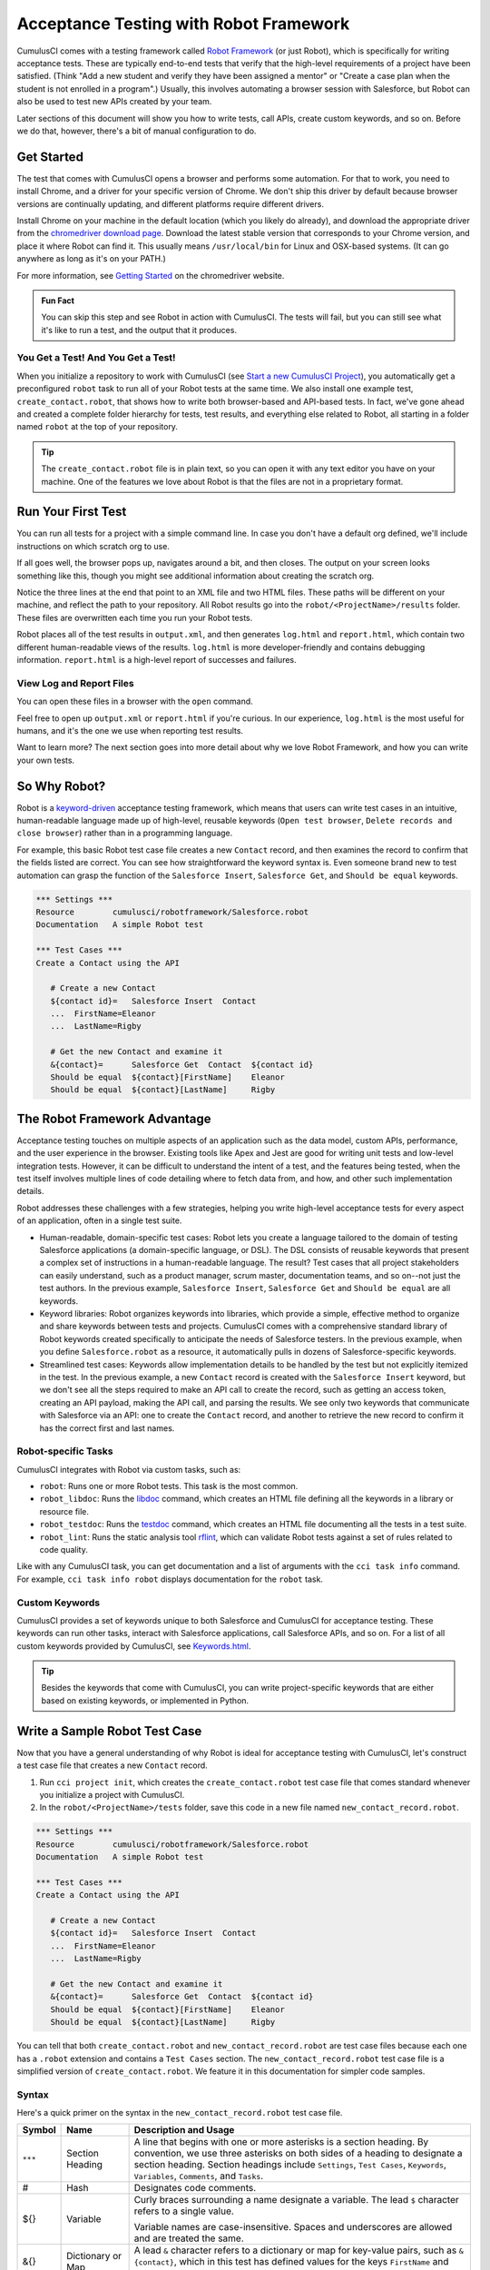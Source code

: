 =======================================
Acceptance Testing with Robot Framework
=======================================

CumulusCI comes with a testing framework called `Robot Framework <https://robotframework.org/>`_ (or just Robot), which is specifically for writing acceptance tests. These are typically end-to-end tests that verify that the high-level requirements of a project have been satisfied. (Think "Add a new student and verify they have been assigned a mentor" or "Create a case plan when the student is not enrolled in a program".) Usually, this involves automating a browser session with Salesforce, but Robot can also be used to test new APIs created by your team. 

Later sections of this document will show you how to write tests, call APIs, create custom keywords, and so on. Before we do that, however, there's a bit of manual configuration to do.



Get Started
-----------

The test that comes with CumulusCI opens a browser and performs some automation. For that to work, you need to install Chrome, and a driver for your specific version of Chrome. We don't ship this driver by default because browser versions are continually updating, and different platforms require different drivers.

Install Chrome on your machine in the default location (which you likely do already), and download the appropriate driver from the `chromedriver download page <https://chromedriver.chromium.org/downloads>`_. Download the latest stable version that corresponds to your Chrome version, and place it where Robot can find it. This usually means ``/usr/local/bin`` for Linux and OSX-based systems. (It can go anywhere as long as it's on your PATH.)

For more information, see `Getting Started <https://sites.google.com/chromium.org/driver/getting-started?authuser=0>`_ on the chromedriver website.

.. admonition:: Fun Fact

    You can skip this step and see Robot in action with CumulusCI. The tests will fail, but you can still see what it's like to run a test, and the output that it produces.


You Get a Test! And You Get a Test!
^^^^^^^^^^^^^^^^^^^^^^^^^^^^^^^^^^^

When you initialize a repository to work with CumulusCI (see `Start a new CumulusCI Project <https://cumulusci.readthedocs.io/en/stable/get_started.html?highlight=project%20init#start-a-new-cumulusci-project>`_), you automatically get a preconfigured ``robot`` task to run all of your Robot tests at the same time. We also install one example test, ``create_contact.robot``, that shows how to write both browser-based and API-based tests. In fact, we've gone ahead and created a complete folder hierarchy for tests, test results, and everything else related to Robot, all starting in a folder named ``robot`` at the top of your repository.

.. image:: images/robot_structure_screenshot.png

.. tip:: 
    The ``create_contact.robot`` file is in plain text, so you can open it with any text editor you have on your machine. One of the features we love about Robot is that the files are not in a proprietary format. 



Run Your First Test
-------------------

You can run all tests for a project with a simple command line. In case you don't have a default org defined, we'll include instructions on which scratch org to use.

.. code-block:: console
   $ cci task run robot --org dev

If all goes well, the browser pops up, navigates around a bit, and then closes. The output on your screen looks something like this, though you might see additional information about creating the scratch org. 

.. code-block:: console
   $ cci task run robot --org dev
   2021-08-04 16:28:32: Getting org info from Salesforce CLI for test-yeqqkbxks2ny@example.com
   2021-08-04 16:28:35: Beginning task: Robot
   2021-08-04 16:28:35: As user: test-yeqqkbxks2ny@example.com
   2021-08-04 16:28:35: In org: 00D0R000000Tz56
   2021-08-04 16:28:35: 
   ==============================================================================
   Tests                                                                         
   ==============================================================================
   Tests.Create Contact                                                          
   ==============================================================================
   Via API                                                               | PASS |
   ------------------------------------------------------------------------------
   Via UI                                                                | PASS |
   ------------------------------------------------------------------------------
   Tests.Create Contact                                                  | PASS |
   2 tests, 2 passed, 0 failed
   ==============================================================================
   Tests                                                                 | PASS |
   2 tests, 2 passed, 0 failed
   ==============================================================================
   Output:  robot/<ProjectName>/results/output.xml
   Log:     robot/<ProjectName>/results/log.html
   Report:  robot/<ProjectName>/results/report.html

Notice the three lines at the end that point to an XML file and two HTML files. These paths will be different on your machine, and reflect the path to your repository. All Robot results go into the ``robot/<ProjectName>/results`` folder. These files are overwritten each time you run your Robot tests.

Robot places all of the test results in ``output.xml``, and then generates ``log.html`` and ``report.html``, which contain two different human-readable views of the results. ``log.html`` is more developer-friendly and contains debugging information. ``report.html`` is a high-level report of successes and failures.


View Log and Report Files
^^^^^^^^^^^^^^^^^^^^^^^^^^^^^^^^^

You can open these files in a browser with the ``open`` command.

.. code-block:: console
   $ open robot/<ProjectName>/results/log.html

.. image:: images/robot_log_screenshot.png

Feel free to open up ``output.xml`` or ``report.html`` if you're curious. In our experience, ``log.html`` is the most useful for humans, and it's the one we use when reporting test results. 

Want to learn more? The next section goes into more detail about why we love Robot Framework, and how you can write your own tests. 



So Why Robot?
-------------

Robot is a `keyword-driven <https://robocorp.com/docs/languages-and-frameworks/robot-framework/keywords>`_ acceptance testing framework, which means that users can write test cases in an intuitive, human-readable language made up of high-level, reusable keywords (``Open test browser``, ``Delete records and close browser``) rather than in a programming language. 

For example, this basic Robot test case file creates a new ``Contact`` record, and then examines the record to confirm that the fields listed are correct. You can see how straightforward the keyword syntax is. Even someone brand new to test automation can grasp the function of the ``Salesforce Insert``, ``Salesforce Get``, and ``Should be equal`` keywords.

.. code-block:: robotframework

   *** Settings ***
   Resource        cumulusci/robotframework/Salesforce.robot
   Documentation   A simple Robot test

   *** Test Cases ***
   Create a Contact using the API

      # Create a new Contact
      ${contact id}=   Salesforce Insert  Contact
      ...  FirstName=Eleanor
      ...  LastName=Rigby

      # Get the new Contact and examine it
      &{contact}=      Salesforce Get  Contact  ${contact id}
      Should be equal  ${contact}[FirstName]    Eleanor
      Should be equal  ${contact}[LastName]     Rigby



The Robot Framework Advantage
-----------------------------

Acceptance testing touches on multiple aspects of an application such as the data model, custom APIs, performance, and the user experience in the browser. Existing tools like Apex and Jest are good for writing unit tests and low-level integration tests. However, it can be difficult to understand the intent of a test, and the features being tested, when the test itself involves multiple lines of code detailing where to fetch data from, and how, and other such implementation details.

Robot addresses these challenges with a few strategies, helping you write high-level acceptance tests for every aspect of an application, often in a single test suite.

* Human-readable, domain-specific test cases: Robot lets you create a language tailored to the domain of testing Salesforce applications (a domain-specific language, or DSL). The DSL consists of reusable keywords that present a complex set of instructions in a human-readable language. The result? Test cases that all project stakeholders can easily understand, such as a product manager, scrum master, documentation teams, and so on--not just the test authors. In the previous example, ``Salesforce Insert``, ``Salesforce Get`` and ``Should be equal`` are all keywords.
* Keyword libraries: Robot organizes keywords into libraries, which provide a simple, effective method to organize and share keywords between tests and projects. CumulusCI comes with a comprehensive standard library of Robot keywords created specifically to anticipate the needs of Salesforce testers. In the previous example, when you define ``Salesforce.robot`` as a resource, it automatically pulls in dozens of Salesforce-specific keywords.
* Streamlined test cases: Keywords allow implementation details to be handled by the test but not explicitly itemized in the test. In the previous example, a new ``Contact`` record is created with the ``Salesforce Insert`` keyword, but we don't see all the steps required to make an API call to create the record, such as getting an access token, creating an API payload, making the API call, and parsing the results. We see only two keywords that communicate with Salesforce via an API: one to create the ``Contact`` record, and another to retrieve the new record to confirm it has the correct first and last names.


Robot-specific Tasks
^^^^^^^^^^^^^^^^^^^^

CumulusCI integrates with Robot via custom tasks, such as:

* ``robot``: Runs one or more Robot tests. This task is the most common.
* ``robot_libdoc``: Runs the `libdoc <http://robotframework.org/robotframework/latest/RobotFrameworkUserGuide.html#library-documentation-tool-libdoc>`_ command, which creates an HTML file defining all the keywords in a library or resource file.
* ``robot_testdoc``: Runs the `testdoc <http://robotframework.org/robotframework/latest/RobotFrameworkUserGuide.html#test-data-documentation-tool-testdoc>`_ command, which creates an HTML file documenting all the tests in a test suite.
* ``robot_lint``: Runs the static analysis tool `rflint <https://github.com/boakley/robotframework-lint/>`_, which can validate Robot tests against a set of rules related to code quality.

Like with any CumulusCI task, you can get documentation and a list of arguments with the ``cci task info`` command. For example, ``cci task info robot`` displays documentation for the ``robot`` task.


Custom Keywords
^^^^^^^^^^^^^^^

CumulusCI provides a set of keywords unique to both Salesforce and CumulusCI for acceptance testing. These keywords can run other tasks, interact with Salesforce applications, call Salesforce APIs, and so on. For a list of all custom keywords provided by CumulusCI, see `Keywords.html <https://cumulusci.readthedocs.io/en/stable/Keywords.html>`_.

.. tip::
    Besides the keywords that come with CumulusCI, you can write project-specific keywords that are either based on existing keywords, or implemented in Python.



Write a Sample Robot Test Case
------------------------------

Now that you have a general understanding of why Robot is ideal for acceptance testing with CumulusCI, let's construct a test case file that creates a new ``Contact`` record.

#. Run ``cci project init``, which creates the ``create_contact.robot`` test case file that comes standard whenever you initialize a project with CumulusCI. 
#. In the ``robot/<ProjectName>/tests`` folder, save this code in a new file named ``new_contact_record.robot``.

.. code-block:: robotframework

   *** Settings ***
   Resource        cumulusci/robotframework/Salesforce.robot
   Documentation   A simple Robot test

   *** Test Cases ***
   Create a Contact using the API

      # Create a new Contact
      ${contact id}=   Salesforce Insert  Contact
      ...  FirstName=Eleanor
      ...  LastName=Rigby

      # Get the new Contact and examine it
      &{contact}=      Salesforce Get  Contact  ${contact id}
      Should be equal  ${contact}[FirstName]    Eleanor
      Should be equal  ${contact}[LastName]     Rigby

You can tell that both ``create_contact.robot`` and ``new_contact_record.robot`` are test case files because each one has a ``.robot`` extension and contains a ``Test Cases`` section. The ``new_contact_record.robot`` test case file is a simplified version of ``create_contact.robot``. We feature it in this documentation for simpler code samples.


Syntax
^^^^^^

Here's a quick primer on the syntax in the ``new_contact_record.robot`` test case file.

+---------+-------------------+----------------------------------------------------------------------------+
| Symbol  | Name              | Description and Usage                                                      |
+=========+===================+============================================================================+
| ``***`` | Section Heading   | A line that begins with one or more asterisks is a section heading. By     |
|         |                   | convention, we use three asterisks on both sides of a heading to designate |
|         |                   | a section heading. Section headings include ``Settings``, ``Test Cases``,  |
|         |                   | ``Keywords``, ``Variables``, ``Comments``, and ``Tasks``.                  |
+---------+-------------------+----------------------------------------------------------------------------+
| #       | Hash              | Designates code comments.                                                  |
+---------+-------------------+----------------------------------------------------------------------------+
| ${}     | Variable          | Curly braces surrounding a name designate a variable. The lead ``$``       |
|         |                   | character refers to a single value.                                        |
|         |                   |                                                                            |
|         |                   | Variable names are case-insensitive. Spaces and underscores are allowed    |
|         |                   | and are treated the same.                                                  |
+---------+-------------------+----------------------------------------------------------------------------+
| &{}     | Dictionary or Map | A lead ``&`` character refers to a dictionary or map for key-value pairs,  |
|         |                   | such as ``&{contact}``, which in this test has defined values for the keys |
|         |                   | ``FirstName`` and ``LastName``.                                            |
+---------+-------------------+----------------------------------------------------------------------------+
| =       | Assignment        | Equals sign is optional yet convenient for showing that a variable is      |
|         |                   | assigned a value. Before the equals sign, up to one space is allowed but   |
|         |                   | *not* required. After the equals sign, two spaces are required, but more   |
|         |                   | are allowed to format test cases into readable columns.                    |
+---------+-------------------+----------------------------------------------------------------------------+
| ...     | Ellipses          | Ellipses designate the continuation of a single-line row of code split     |
|         |                   | over multiple lines for easier readability.                                |
+---------+-------------------+----------------------------------------------------------------------------+
|         | Space             | Two or more spaces separate arguments from the keywords, and arguments     |
|         |                   | from each other. Multiple spaces can be used to align data and to aid in   |
|         |                   | readability.                                                               |
+---------+-------------------+----------------------------------------------------------------------------+

For more details on Robot syntax, visit the official `Robot syntax documentation <http://robotframework.org/robotframework/2.9.2/RobotFrameworkUserGuide.html#test-data-syntax>`_.


Settings
^^^^^^^^

The Settings section of the ``.robot`` file sets up the entire test suite. Configurations established under ``Settings`` affect all test cases, such as:

* ``Suite Setup`` and ``Suite Teardown``, which support processes before the test begins and cleanup after the test finishes.
* ``Documentation``, which describes the purpose of the test suite.
* ``Tags``, which lets a user associate individual test cases with a label.
* ``Resource``, which imports keywords from external files.

For example, these are the settings stored in the ``new_contact_record.robot`` file.

.. code-block:: robotframework

   *** Settings ***
   Resource        cumulusci/robotframework/Salesforce.robot
   Documentation   A simple Robot test

The ``cumulusci/robotframework/Salesforce.robot`` resource comes with CumulusCI and automatically inherits useful configuration and keywords for Salesforce testing. The ``Salesforce.robot`` file is the primary method of importing all keywords and variables provided by CumulusCI, so it's best practice for the file to be the first item imported in a test file under ``Settings``. It also imports the `CumulusCI Library <https://cumulusci.readthedocs.io/en/stable/Keywords.html#file-cumulusci.robotframework.CumulusCI>`_, the `Salesforce Library <https://cumulusci.readthedocs.io/en/stable/Keywords.html#file-cumulusci.robotframework.Salesforce>`_, the third-party `SeleniumLibrary <http://robotframework.org/SeleniumLibrary/SeleniumLibrary.html>`_ for browser testing via Selenium, and these most commonly used Robot libraries.

* `Collections <http://robotframework.org/robotframework/latest/libraries/Collections.html>`_
* `OperatingSystem <http://robotframework.org/robotframework/latest/libraries/OperatingSystem.html>`_
* `String <http://robotframework.org/robotframework/latest/libraries/String.html>`_
* `XML <http://robotframework.org/robotframework/latest/libraries/XML.html>`_
 
CumulusCI also comes bundled with these third-party keyword libraries, which must be explicitly imported by any test suite that needs them.
 
* `RequestsLibrary <https://marketsquare.github.io/robotframework-requests/doc/RequestsLibrary.html>`_  for testing REST APIs. To use ``RequestsLibrary``, explicitly import it under the ``Settings`` section of your Robot test.
* All other libraries listed in the Standard tab of the `Robot libraries documentation <https://robotframework.org/#libraries>`_.


Test Cases
^^^^^^^^^^

In the ``Test Cases`` section of the ``.robot`` file, each test case gets its own code block; the test case name is the first line of code, with no indentation. The body of the test case is all the indented text underneath.

For example, here is the ``Test Cases`` section of the ``new_contact_record.robot`` test case file. It has a single test case named ``Create a Contact using the API``.

.. code-block:: robotframework

   *** Test Cases ***
   Create a Contact using the API

      # Create a new Contact
      ${contact id}=   Salesforce Insert  Contact
      ...  FirstName=Eleanor
      ...  LastName=Rigby

      # Get the new Contact and examine it
      &{contact}=      Salesforce Get  Contact  ${contact id}
      Should be equal  ${contact}[FirstName]    Eleanor
      Should be equal  ${contact}[LastName]     Rigby

Notice these keywords used in the test case.

* ``Salesforce Insert`` creates a new ``Contact`` record with the arguments it's given for the ``FirstName`` and ``LastName`` fields.
* ``Salesforce Get`` retrieves the requested record, a ``Contact`` record, based on its ID.
* ``Should Be Equal`` compares the arguments to the values of the ``FirstName`` and ``LastName`` fields of the newly created ``Contact`` record.

.. tip::
    Keywords in the test cases are separated from arguments by two or more spaces.



Suite Setup and Teardown
------------------------

Most real-world tests require setup before the test begins (such as opening a browser or creating test data), and cleanup after the test finishes (such as closing the browser or deleting test data). Robot supports setup and teardown at both the suite level (such as opening the browser before the first test, *and* closing the browser after the last test) and the test level (such as opening and closing the browser at the start *and* the end of the test).

If you run the ``new_contact_record.robot`` test case file several times, you add a new ``Contact`` record to your scratch org each time it runs. If you have a test that requires a specific number of ``Contact`` records, the test can fail the second time you run it. To maintain the required record count, you can add a teardown that deletes any ``Contact`` records created by running the test.

Let's modify the ``new_contact_record.robot`` test case file with a ``Suite Teardown`` that deletes the ``Contact`` records created by any tests in the suite.

.. code-block:: robotframework

   *** Settings ***
   Resource        cumulusci/robotframework/Salesforce.robot
   Documentation   A simple Robot test
   Suite Teardown  Delete session records

   *** Test Cases ***
   Create a Contact using the API

      # Create a new Contact
      ${contact id}=   Salesforce Insert  Contact
      ...  FirstName=Eleanor
      ...  LastName=Rigby

      # Get the new Contact and examine it
      &{contact}=      Salesforce Get  Contact  ${contact id}
      Should be equal  ${contact}[FirstName]    Eleanor
      Should be equal  ${contact}[LastName]     Rigby

.. note:: 
    The ``Salesforce Insert`` keyword keeps track of the record IDs created. The ``Delete session records`` keyword deletes those records.

To run this test from the command line:

.. code-block:: console

   $ cci task run robot --suites robot/<ProjectName>/tests/new_contact_record.robot



Generate Fake Data with Faker
-----------------------------

The ``get fake data`` keyword comes with the Faker library that's installed with CumulusCI, and saves you from hard-coding test data for Robot tests. ``Get fake data`` does much more than just return random strings; it generates strings in an appropriate format. You can ask it for a name, address, date, phone number, credit card number, and so on, and get back properly formatted data.

For example, let's modify the ``new_contact_record.robot`` test case file to generate a fake name. Because the new ``Contact`` name is randomly generated in this updated example, you can't hard-code an assertion on the name of the created ``Contact`` to verify the name. Instead, for illustrative purposes, this test logs the ``Contact`` name in the test's ``log.html`` file.

.. code-block:: robotframework

   *** Settings ***
   Resource        cumulusci/robotframework/Salesforce.robot
   Documentation   A simple Robot test
   Suite Teardown  Delete session records

   *** Test Cases ***
   Create a Contact with a generated name
      [Teardown]       Delete session records
      
      # Generate a name to use for Contact
      ${first name}=   Get fake data  first_name
      ${last name}=    Get fake data  last_name

      # Create a new Contact
      ${contact id}=   Salesforce Insert  Contact
      ...  FirstName=${first name}
      ...  LastName=${last name}

      # Get the new Contact and add name to the log
      &{contact}=      Salesforce Get  Contact  ${contact id}
      Log  Contact name: ${contact}[Name]

To run this test from the command line:

.. code-block:: console

   $ cci task run robot --suites robot/<ProjectName>/tests/new_contact_record.robot



Create Custom Keywords
----------------------

We mentioned earlier that Robot makes use of a domain-specific language. By creating a collection of reusable custom keywords, we can create this DSL for testing Salesforce apps.

Let's now create a new Robot test that includes a custom keyword called ``Create a test Contact``, which creates a ``Contact`` record. Save this code in a file named ``custom_keyword.robot`` in the ``tests`` folder of your project's repository.

.. code-block:: robotframework

   *** Settings ***
   Resource        cumulusci/robotframework/Salesforce.robot
   Suite Teardown  Delete session records

   *** Test Cases ***
   Example of using a custom keyword in a setup step
      [Setup]      Create a test Contact

      # Get the new Contact and add name to the log
      &{contact}=      Salesforce Get  Contact  ${contact id}
      Log  Contact name: ${contact}[Name]

   *** Keywords ***
   Create a test Contact
      [Documentation]  Create a temporary Contact and return it
      [Return]         ${contact}

      # Generate a name to use for Contact
      ${first name}=   Get fake data  first_name
      ${last name}=    Get fake data  last_name

      # Create a new Contact
      ${contact id}=   Salesforce Insert  Contact
      ...  FirstName=${first name}
      ...  LastName=${last name}

      # Fetch the Contact to be returned
      &{contact} = Salesforce Get  Contact ${contact_id}

.. note::
    Each test case and keyword can have its own settings. However, instead of a ``Settings`` section inside of a test case or keyword, test case or keyword settings are specified with the setting name in square brackets. In the previous example:

    * ``[Setup]`` is a setting for the ``Example of using a custom keyword in a setup step`` test case.
    * ``[Documentation]`` and ``[Return]`` are settings for the ``Create a test Contact`` keyword.
    
    For details, see the `Settings in the Test Case section <http://robotframework.org/robotframework/latest/RobotFrameworkUserGuide.html#settings-in-the-test-case-section>`_ in the official Robot Framework documentation.

To run this test from the command line:

.. code-block:: console

   $ cci task run robot --suites robot/<ProjectName>/tests/custom_keyword.robot



Create a Resource File
----------------------

Now that you know how to create a reusable custom keyword in a test case file, you can build a library of custom keywords to be shared project-wide with a resource file.

A resource file is similar to a test case file, except it can't contain test cases. Typically, a resource file stores settings that are used by every test in the project, such as defining project-specific variables, or importing project-specific keyword libraries and resource files.

Let's create a resource file that stores the ``Create a test Contact`` custom keyword, which is currently in the ``custom_keyword.robot`` test case file defined in `Create Custom Keywords`_. There aren't any requirements for naming resource files. However, most teams have standardized creating a resource file named after the project, such as ``NPSP.robot`` for NPSP.

For this example, we'll stick to this convention and create a file named after your project. Save this code in a file named ``robot/<ProjectName>/resources/<ProjectName>.robot``. 

.. code-block:: robotframework

   *** Settings ***
   Resource        cumulusci/robotframework/Salesforce.robot

   *** Keywords ***
   Create a test Contact
      [Documentation]  Create a temporary Contact and return the ID
      [Return]         ${contact id}

      # Generate a name to use for Contact
      ${first name}=   Get fake data  first_name
      ${last name}=    Get fake data  last_name

      # Create a new Contact
      ${contact id}=   Salesforce Insert  Contact
      ...  FirstName=${first name}
      ...  LastName=${last name}

.. note::
    Along with moving the ``Keywords`` section in the ``custom_keyword.robot`` test case file to this file, you must also import ``Salesforce.robot`` as a ``Resource`` because that's where the Faker library is defined.

Next, let's modify the ``custom_keyword.robot`` test case file. Remove the ``Keywords`` section, and then under ``Settings``, add as many ``Resource`` statements as needed to import keywords from their specific ``.robot`` resource files.

.. code-block:: robotframework

   *** Settings ***
   Resource        cumulusci/robotframework/Salesforce.robot
   Resource        <ProjectName>/resources/<ProjectName>.robot

   Suite Teardown  Delete session records

   *** Test Cases ***
   Example of using a custom keyword in a setup step
      [Setup]      Create a test Contact

      # Get the new Contact and add name to the log
      &{contact}=      Salesforce Get  Contact  ${contact id}
      Log  Contact name: ${contact}[Name]

.. note::
    Keywords defined in resource files are accessible to all tests in a suite that imports the resource files.



Create a Simple Browser Test
----------------------------

Now that you know how to create records using the API, you can use those records in a browser test.

Let's create a Robot test that uses ``Suite Setup`` to call the ``Open test browser`` keyword. Save this code in a file named ``ui.robot`` in the ``tests`` folder of your project's repository.

.. code-block:: robotframework

   *** Settings ***
   Resource        cumulusci/robotframework/Salesforce.robot

   Suite Setup     Open test browser
   Suite Teardown  Delete records and close browser

   *** Test Cases ***
   Take screenshot of landing page
      Wait until page contains  Most Recently Used
      Capture page screenshot

Because this test case file calls ``Open test browser``, a browser window appears while the test runs. The test case takes a screenshot, which can be a useful tool when debugging tests (a tool used sparingly because screenshots can take up a lot of disk space). ``Suite Teardown`` then calls the ``Delete records and close browser`` keyword to complete the test. 

.. note:: 
   "Open test browser" doesn't always wait long enough for Salesforce to render. That's why the ``Wait until page contains`` keyword comes in handy. It waits until the "Most Recently Used" section of the web page appears, which is a good indication that the site has loaded.

To run this test from the command line:

.. code-block:: console

   $ cci task run robot --suites robot/<ProjectName>/tests/ui.robot

In addition to the usual output files (``log.html``, ``report.html``, ``output.xml``), this test also creates a screenshot in the ``results`` folder. If you open ``log.html``, you can see whether each step of the test case passed or failed. Toggle the ``+`` tab of the ``Take screenshot of landing page`` test header to examine the results of the test. Then toggle the ``+`` tab of the ``Capture page screenshot`` keyword to examine the screenshot taken of the landing page.

.. image:: images/robot_toggled_results_screenshot.png


Open the Browser
^^^^^^^^^^^^^^^^

The Selenium library comes with a keyword for opening the browser. However, CumulusCI comes with its own keyword, `Open Test Browser <https://cumulusci.readthedocs.io/en/stable/Keywords.html#Salesforce.robot.Open%20Test%20Browser>`_, which not only opens the browser but takes care of the details of logging into the org. This keyword uses a variable named ``${BROWSER}``, which can be set from the command line or in the ``cumulusci.yml`` file to specify which browser to use.

Specify variables in the ``cumulusci.yml`` file or in the ``vars`` option under ``robot`` in the ``tasks`` section. For example, ``${BROWSER}`` defaults to ``chrome`` in Robot, but it can be set to ``firefox``.

.. code-block:: robotframework
      
   tasks:
      robot:
         options:
         vars:
            - BROWSER:firefox

To set the browser to ``firefox`` from the command line *for a single test run*:
   
.. code-block:: console

   $ cci task run robot --vars BROWSER:firefox


Supported Browsers
^^^^^^^^^^^^^^^^^^

The ``robot`` task supports both Chrome and Firefox browsers, and the headless variations of these browsers, ``headlesschrome`` and ``headlessfirefox``. With the headless version, browser tests run without opening a browser window. The tests still use a browser, but you can't see it while the test runs. This variation is most useful when you run a test on a continuous integration server like MetaCI, where a physical display isn't connected to the server.

To specify the headless version of a browser, prepend ``headless`` to the browser name. For example, the command line option to specify headless Chrome is ``--var BROWSER:headlesschrome``.

.. tip::
    When you run a test in headless mode, you can still capture screenshots of the browser window. The ``Capture Page Screenshot`` keyword is indispensable for debugging tests that failed in headless mode.



Combine API Keywords and Browser Tests
--------------------------------------

In Robot, API and browser keywords can be used together to build more elaborate acceptance tests.

Let's build on the original ``new_contact_record.robot`` test to integrate the previous configurations covered so far. Replace the entirety of the ``new_contact_record.robot`` test case file in the ``tests`` folder of your project's repository with this code.

.. code-block:: robotframework

   *** Settings ***
   Resource        cumulusci/robotframework/Salesforce.robot
   Documentation   A simple Robot test

   Suite Setup     Open test browser
   Suite Teardown  Delete records and close browser

   *** Test Cases ***
   Take screenshot of list of Contacts
      [Setup]  Create a test Contact

      Go to object home  Contact
      Capture page screenshot

   *** Keywords ***
   Create a test Contact
      [Documentation]  Create a temporary Contact and return the ID
      [Return]         ${contact id}

      # Generate a name to use for Contact
      ${first name}=   Get fake data  first_name
      ${last name}=    Get fake data  last_name

      # Create a new Contact
      ${contact id}=   Salesforce Insert  Contact
      ...  FirstName=${first name}
      ...  LastName=${last name}

The ``new_contact_record.robot`` test case file not only creates a ``Contact``, it also opens the browser to see that the ``Contact`` appears in a list of ``Contacts``, takes a screenshot of the list, then deletes all new records created during the test run, and closes the browser.

To run this test from the command line:

.. code-block:: console

   $ cci task run robot --suites robot/<ProjectName>/tests/new_contact_record.robot



Run an Entire Test Suite
------------------------

At this point, the ``robot`` folder in your project repository should look like this.

.. image:: images/robot_final_structure_screenshot.png

While a single ``.robot`` file is considered to be a test suite, Robot also considers folders to be suites. You can pass a folder to Robot to run all tests stored in that folder. So if you've saved the ``new_contact_record.robot``, ``custom_keyword.robot``, and ``ui.robot`` test case files in the ``tests`` folder, you can run all of the tests in the command line.

.. code-block:: console

   $ cci task run robot --suites robot/<ProjectName>/tests

In the output, you can see that all of the test case files in the ``tests`` folder have been run, including the ``create_contact.robot`` test case file that comes with CumulusCI. 

INCLUDE OUTPUT HERE

.. tip:: 
    Test suite folders can also contain nested folders of tests, which makes it easy to organize tests into functional groups. For example, you can store all API tests in a ``tests/api`` folder, and store all UI tests in a ``tests/ui`` folder.

Because running everything in the ``tests`` folder is such common practice, it's the default behavior for the ``robot`` task.

To run an entire suite of tests with the ``robot`` task:

.. code-block:: console

   $ cci task run robot



Learn More About Robot Framework
--------------------------------

Learn more about Robot with these resources.

* `Robot Framework <https://robotframework.org/>`_

